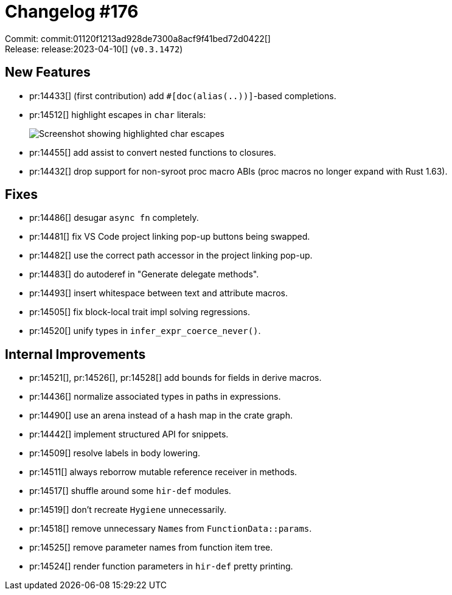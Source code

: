 = Changelog #176
:sectanchors:
:experimental:
:page-layout: post

Commit: commit:01120f1213ad928de7300a8acf9f41bed72d0422[] +
Release: release:2023-04-10[] (`v0.3.1472`)

== New Features

* pr:14433[] (first contribution) add `#[doc(alias(..))]`-based completions.
* pr:14512[] highlight escapes in `char` literals:
+
image::https://user-images.githubusercontent.com/30187863/230414581-b8c37355-6626-4745-9f2b-3d9d4f804b47.png["Screenshot showing highlighted char escapes"]
* pr:14455[] add assist to convert nested functions to closures.
* pr:14432[] drop support for non-syroot proc macro ABIs (proc macros no longer expand with Rust 1.63).

== Fixes

* pr:14486[] desugar `async fn` completely.
* pr:14481[] fix VS Code project linking pop-up buttons being swapped.
* pr:14482[] use the correct path accessor in the project linking pop-up.
* pr:14483[] do autoderef in "Generate delegate methods".
* pr:14493[] insert whitespace between text and attribute macros.
* pr:14505[] fix block-local trait impl solving regressions.
* pr:14520[] unify types in `infer_expr_coerce_never()`.

== Internal Improvements

* pr:14521[], pr:14526[], pr:14528[] add bounds for fields in derive macros.
* pr:14436[] normalize associated types in paths in expressions.
* pr:14490[] use an arena instead of a hash map in the crate graph.
* pr:14442[] implement structured API for snippets.
* pr:14509[] resolve labels in body lowering.
* pr:14511[] always reborrow mutable reference receiver in methods.
* pr:14517[] shuffle around some `hir-def` modules.
* pr:14519[] don't recreate `Hygiene` unnecessarily.
* pr:14518[] remove unnecessary ``Name``s from `FunctionData::params`.
* pr:14525[] remove parameter names from function item tree.
* pr:14524[] render function parameters in `hir-def` pretty printing.
